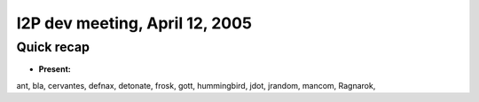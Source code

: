 I2P dev meeting, April 12, 2005
===============================

Quick recap
-----------

* **Present:**

ant,
bla,
cervantes,
defnax,
detonate,
frosk,
gott,
hummingbird,
jdot,
jrandom,
mancom,
Ragnarok,
